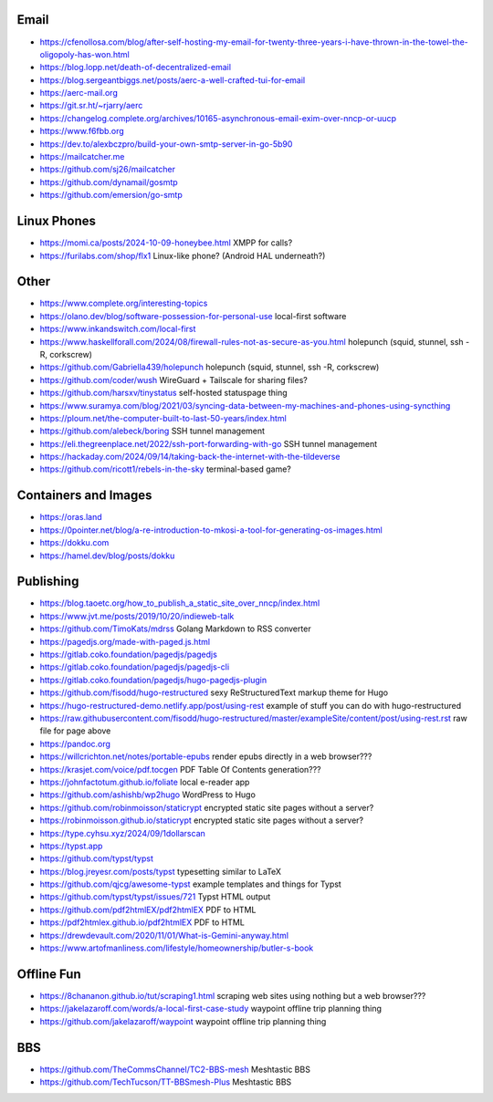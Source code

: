 Email
-----

* https://cfenollosa.com/blog/after-self-hosting-my-email-for-twenty-three-years-i-have-thrown-in-the-towel-the-oligopoly-has-won.html
* https://blog.lopp.net/death-of-decentralized-email
* https://blog.sergeantbiggs.net/posts/aerc-a-well-crafted-tui-for-email
* https://aerc-mail.org
* https://git.sr.ht/~rjarry/aerc
* https://changelog.complete.org/archives/10165-asynchronous-email-exim-over-nncp-or-uucp
* https://www.f6fbb.org
* https://dev.to/alexbczpro/build-your-own-smtp-server-in-go-5b90
* https://mailcatcher.me
* https://github.com/sj26/mailcatcher
* https://github.com/dynamail/gosmtp
* https://github.com/emersion/go-smtp


Linux Phones
------------

* https://momi.ca/posts/2024-10-09-honeybee.html  XMPP for calls?
* https://furilabs.com/shop/flx1  Linux-like phone? (Android HAL underneath?)


Other
-----

* https://www.complete.org/interesting-topics
* https://olano.dev/blog/software-possession-for-personal-use  local-first software
* https://www.inkandswitch.com/local-first
* https://www.haskellforall.com/2024/08/firewall-rules-not-as-secure-as-you.html  holepunch (squid, stunnel, ssh -R, corkscrew)
* https://github.com/Gabriella439/holepunch  holepunch (squid, stunnel, ssh -R, corkscrew)
* https://github.com/coder/wush  WireGuard + Tailscale for sharing files?
* https://github.com/harsxv/tinystatus  self-hosted statuspage thing
* https://www.suramya.com/blog/2021/03/syncing-data-between-my-machines-and-phones-using-syncthing
* https://ploum.net/the-computer-built-to-last-50-years/index.html
* https://github.com/alebeck/boring  SSH tunnel management
* https://eli.thegreenplace.net/2022/ssh-port-forwarding-with-go  SSH tunnel management
* https://hackaday.com/2024/09/14/taking-back-the-internet-with-the-tildeverse
* https://github.com/ricott1/rebels-in-the-sky  terminal-based game?


Containers and Images
---------------------

* https://oras.land
* https://0pointer.net/blog/a-re-introduction-to-mkosi-a-tool-for-generating-os-images.html
* https://dokku.com
* https://hamel.dev/blog/posts/dokku


Publishing
----------

* https://blog.taoetc.org/how_to_publish_a_static_site_over_nncp/index.html
* https://www.jvt.me/posts/2019/10/20/indieweb-talk
* https://github.com/TimoKats/mdrss  Golang Markdown to RSS converter
* https://pagedjs.org/made-with-paged.js.html
* https://gitlab.coko.foundation/pagedjs/pagedjs
* https://gitlab.coko.foundation/pagedjs/pagedjs-cli
* https://gitlab.coko.foundation/pagedjs/hugo-pagedjs-plugin
* https://github.com/fisodd/hugo-restructured  sexy ReStructuredText markup theme for Hugo
* https://hugo-restructured-demo.netlify.app/post/using-rest  example of stuff you can do with hugo-restructured
* https://raw.githubusercontent.com/fisodd/hugo-restructured/master/exampleSite/content/post/using-rest.rst  raw file for page above
* https://pandoc.org
* https://willcrichton.net/notes/portable-epubs  render epubs directly in a web browser???
* https://krasjet.com/voice/pdf.tocgen  PDF Table Of Contents generation???
* https://johnfactotum.github.io/foliate  local e-reader app
* https://github.com/ashishb/wp2hugo  WordPress to Hugo
* https://github.com/robinmoisson/staticrypt  encrypted static site pages without a server?
* https://robinmoisson.github.io/staticrypt  encrypted static site pages without a server?
* https://type.cyhsu.xyz/2024/09/1dollarscan
* https://typst.app
* https://github.com/typst/typst
* https://blog.jreyesr.com/posts/typst  typesetting similar to LaTeX
* https://github.com/qjcg/awesome-typst  example templates and things for Typst
* https://github.com/typst/typst/issues/721  Typst HTML output
* https://github.com/pdf2htmlEX/pdf2htmlEX  PDF to HTML
* https://pdf2htmlex.github.io/pdf2htmlEX  PDF to HTML
* https://drewdevault.com/2020/11/01/What-is-Gemini-anyway.html
* https://www.artofmanliness.com/lifestyle/homeownership/butler-s-book


Offline Fun
-----------

* https://8chananon.github.io/tut/scraping1.html  scraping web sites using nothing but a web browser???
* https://jakelazaroff.com/words/a-local-first-case-study  waypoint offline trip planning thing
* https://github.com/jakelazaroff/waypoint  waypoint offline trip planning thing


BBS
---

* https://github.com/TheCommsChannel/TC2-BBS-mesh  Meshtastic BBS
* https://github.com/TechTucson/TT-BBSmesh-Plus  Meshtastic BBS
